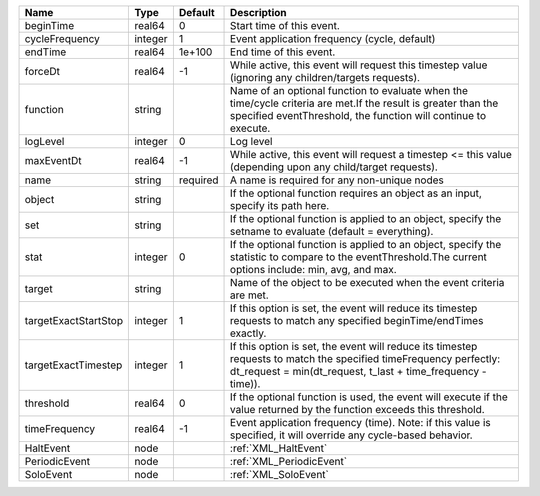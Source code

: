 

==================== ======= ======== ================================================================================================================================================================================= 
Name                 Type    Default  Description                                                                                                                                                                       
==================== ======= ======== ================================================================================================================================================================================= 
beginTime            real64  0        Start time of this event.                                                                                                                                                         
cycleFrequency       integer 1        Event application frequency (cycle, default)                                                                                                                                      
endTime              real64  1e+100   End time of this event.                                                                                                                                                           
forceDt              real64  -1       While active, this event will request this timestep value (ignoring any children/targets requests).                                                                               
function             string           Name of an optional function to evaluate when the time/cycle criteria are met.If the result is greater than the specified eventThreshold, the function will continue to execute.  
logLevel             integer 0        Log level                                                                                                                                                                         
maxEventDt           real64  -1       While active, this event will request a timestep <= this value (depending upon any child/target requests).                                                                        
name                 string  required A name is required for any non-unique nodes                                                                                                                                       
object               string           If the optional function requires an object as an input, specify its path here.                                                                                                   
set                  string           If the optional function is applied to an object, specify the setname to evaluate (default = everything).                                                                         
stat                 integer 0        If the optional function is applied to an object, specify the statistic to compare to the eventThreshold.The current options include: min, avg, and max.                          
target               string           Name of the object to be executed when the event criteria are met.                                                                                                                
targetExactStartStop integer 1        If this option is set, the event will reduce its timestep requests to match any specified beginTime/endTimes exactly.                                                             
targetExactTimestep  integer 1        If this option is set, the event will reduce its timestep requests to match the specified timeFrequency perfectly: dt_request = min(dt_request, t_last + time_frequency - time)). 
threshold            real64  0        If the optional function is used, the event will execute if the value returned by the function exceeds this threshold.                                                            
timeFrequency        real64  -1       Event application frequency (time).  Note: if this value is specified, it will override any cycle-based behavior.                                                                 
HaltEvent            node             :ref:`XML_HaltEvent`                                                                                                                                                              
PeriodicEvent        node             :ref:`XML_PeriodicEvent`                                                                                                                                                          
SoloEvent            node             :ref:`XML_SoloEvent`                                                                                                                                                              
==================== ======= ======== ================================================================================================================================================================================= 


